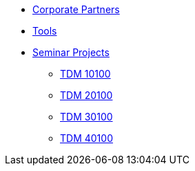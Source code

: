 * xref:crp:ROOT:index.adoc[Corporate Partners]
* xref:tools:ROOT:index.adoc[Tools]
* xref:projects:ROOT:index.adoc[Seminar Projects]
** xref:projects:fall2025:10100/projects.adoc[TDM 10100]
** xref:projects:fall2025:20100/projects.adoc[TDM 20100]
** xref:projects:fall2025:30100/projects.adoc[TDM 30100]
** xref:projects:fall2025:40100/projects.adoc[TDM 40100]
